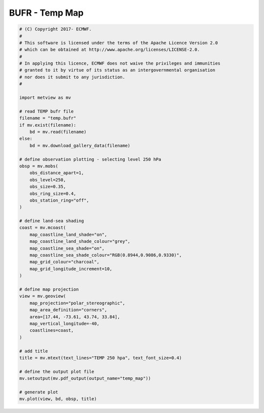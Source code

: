 .. only:: html

    .. note::
        :class: sphx-glr-download-link-note

        Click :ref:`here <sphx_glr_download_auto_examples_grib_temp_map.py>`     to download the full example code
    .. rst-class:: sphx-glr-example-title

    .. _sphx_glr_auto_examples_grib_temp_map.py:


BUFR - Temp Map
==============================================



.. image:: /auto_examples/grib/images/sphx_glr_temp_map_001.png
    :alt: temp map
    :class: sphx-glr-single-img






.. code-block:: default


    # (C) Copyright 2017- ECMWF.
    #
    # This software is licensed under the terms of the Apache Licence Version 2.0
    # which can be obtained at http://www.apache.org/licenses/LICENSE-2.0.
    #
    # In applying this licence, ECMWF does not waive the privileges and immunities
    # granted to it by virtue of its status as an intergovernmental organisation
    # nor does it submit to any jurisdiction.
    #

    import metview as mv

    # read TEMP bufr file
    filename = "temp.bufr"
    if mv.exist(filename):
        bd = mv.read(filename)
    else:
        bd = mv.download_gallery_data(filename)

    # define observation plotting - selecting level 250 hPa
    obsp = mv.mobs(
        obs_distance_apart=1,
        obs_level=250,
        obs_size=0.35,
        obs_ring_size=0.4,
        obs_station_ring="off",
    )

    # define land-sea shading
    coast = mv.mcoast(
        map_coastline_land_shade="on",
        map_coastline_land_shade_colour="grey",
        map_coastline_sea_shade="on",
        map_coastline_sea_shade_colour="RGB(0.8944,0.9086,0.9330)",
        map_grid_colour="charcoal",
        map_grid_longitude_increment=10,
    )

    # define map projection
    view = mv.geoview(
        map_projection="polar_stereographic",
        map_area_definition="corners",
        area=[17.44, -73.61, 43.74, 33.84],
        map_vertical_longitude=-40,
        coastlines=coast,
    )

    # add title
    title = mv.mtext(text_lines="TEMP 250 hpa", text_font_size=0.4)

    # define the output plot file
    mv.setoutput(mv.pdf_output(output_name="temp_map"))

    # generate plot
    mv.plot(view, bd, obsp, title)


.. _sphx_glr_download_auto_examples_grib_temp_map.py:


.. only :: html

 .. container:: sphx-glr-footer
    :class: sphx-glr-footer-example



  .. container:: sphx-glr-download sphx-glr-download-python

     :download:`Download Python source code: temp_map.py <temp_map.py>`



  .. container:: sphx-glr-download sphx-glr-download-jupyter

     :download:`Download Jupyter notebook: temp_map.ipynb <temp_map.ipynb>`


.. only:: html

 .. rst-class:: sphx-glr-signature

    `Gallery generated by Sphinx-Gallery <https://sphinx-gallery.github.io>`_
